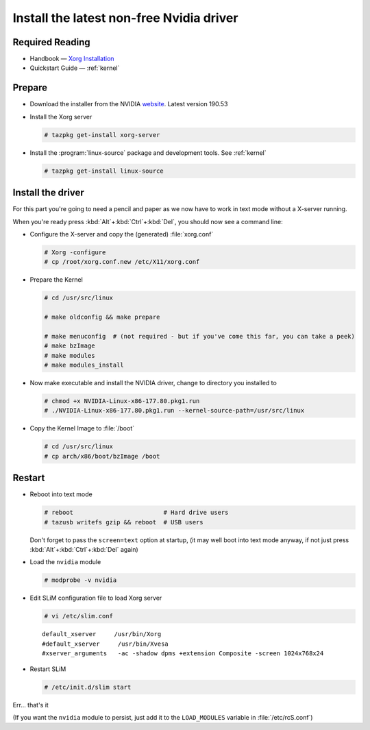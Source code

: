 .. http://doc.slitaz.org/en:guides:nvidia
.. en/guides/nvidia.txt · Last modified: 2011/05/01 10:04 by domcox

.. _nvidia:

Install the latest non-free Nvidia driver
=========================================


Required Reading
----------------

* Handbook — `Xorg Installation <http://doc.slitaz.org/en:handbook:xwindow#xorg>`_
* Quickstart Guide — :ref:`kernel`


Prepare
-------

* Download the installer from the NVIDIA `website <http://www.nvidia.com/object/unix.html>`_.
  Latest version 190.53
* Install the Xorg server

  .. code-block:: console

     # tazpkg get-install xorg-server

* Install the :program:`linux-source` package and development tools.
  See :ref:`kernel`

  .. code-block:: console

     # tazpkg get-install linux-source


Install the driver
------------------

For this part you're going to need a pencil and paper as we now have to work in text mode without a X-server running.

When you're ready press :kbd:`Alt`\ +\ :kbd:`Ctrl`\ +\ :kbd:`Del`, you should now see a command line:

* Configure the X-server and copy the (generated) :file:`xorg.conf`

  .. code-block:: console

     # Xorg -configure
     # cp /root/xorg.conf.new /etc/X11/xorg.conf

* Prepare the Kernel

  .. code-block:: console

     # cd /usr/src/linux
     
     # make oldconfig && make prepare
     
     # make menuconfig  # (not required - but if you've come this far, you can take a peek)
     # make bzImage
     # make modules
     # make modules_install

* Now make executable and install the NVIDIA driver, change to directory you installed to

  .. code-block:: console

     # chmod +x NVIDIA-Linux-x86-177.80.pkg1.run
     # ./NVIDIA-Linux-x86-177.80.pkg1.run --kernel-source-path=/usr/src/linux

* Copy the Kernel Image to :file:`/boot`

  .. code-block:: console

     # cd /usr/src/linux
     # cp arch/x86/boot/bzImage /boot


Restart
-------

* Reboot into text mode

  .. code-block:: console

     # reboot                         # Hard drive users
     # tazusb writefs gzip && reboot  # USB users

  Don't forget to pass the ``screen=text`` option at startup, (it may well boot into text mode anyway, if not just press :kbd:`Alt`\ +\ :kbd:`Ctrl`\ +\ :kbd:`Del` again)

* Load the ``nvidia`` module

  .. code-block:: console

     # modprobe -v nvidia

* Edit SLiM configuration file to load Xorg server

  .. code-block:: console

     # vi /etc/slim.conf

  ::

    default_xserver     /usr/bin/Xorg
    #default_xserver     /usr/bin/Xvesa
    #xserver_arguments   -ac -shadow dpms +extension Composite -screen 1024x768x24

* Restart SLiM

  .. code-block:: console

     # /etc/init.d/slim start

Err… that's it

(If you want the ``nvidia`` module to persist, just add it to the ``LOAD_MODULES`` variable in :file:`/etc/rcS.conf`)
